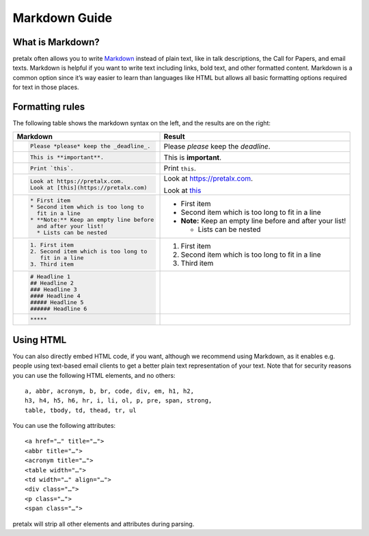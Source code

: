 .. _markdown-guide:

Markdown Guide
==============

What is Markdown?
-----------------

pretalx often allows you to write `Markdown`_ instead of plain text, like in
talk descriptions, the Call for Papers, and email texts. Markdown is helpful if
you want to write text including links, bold text, and other formatted content.
Markdown is a common option since it’s way easier to learn than languages like
HTML but allows all basic formatting options required for text in those places.

Formatting rules
----------------

The following table shows the markdown syntax on the left, and the results are
on the right:

+------------------------------------------+--------------------------------------+
| Markdown                                 | Result                               |
+==========================================+======================================+
| .. code-block:: md                       |                                      |
|                                          |                                      |
|     Please *please* keep the _deadline_. | Please *please* keep the *deadline*. |
+------------------------------------------+--------------------------------------+
| .. code-block:: md                       |                                      |
|                                          |                                      |
|     This is **important**.               | This is **important**.               |
+------------------------------------------+--------------------------------------+
| .. code-block:: md                       |                                      |
|                                          |                                      |
|     Print `this`.                        | Print ``this``.                      |
+------------------------------------------+--------------------------------------+
| .. code-block:: md                       |                                      |
|                                          | Look at https://pretalx.com.         |
|     Look at https://pretalx.com.         |                                      |
|     Look at [this](https://pretalx.com)  | Look at `this <https://pretalx.com>`_|
+------------------------------------------+--------------------------------------+
| .. code-block:: md                       |                                      |
|                                          |                                      |
|    * First item                          |  * First item                        |
|    * Second item which is too long to    |  * Second item which is too long to  |
|      fit in a line                       |    fit in a line                     |
|    * **Note:** Keep an empty line before |  * **Note:** Keep an empty line      |
|      and after your list!                |    before and after your list!       |
|      * Lists can be nested               |                                      |
|                                          |    - Lists can be nested             |
+------------------------------------------+--------------------------------------+
| .. code-block:: md                       |                                      |
|                                          |                                      |
|    1. First item                         |  1. First item                       |
|    2. Second item which is too long to   |  2. Second item which is too long to |
|       fit in a line                      |     fit in a line                    |
|    3. Third item                         |  3. Third item                       |
+------------------------------------------+--------------------------------------+
| .. code-block:: md                       |  .. raw:: html                       |
|                                          |                                      |
|    # Headline 1                          |     <h1>Headline 1</h1>              |
|    ## Headline 2                         |     <h2>Headline 2</h2>              |
|    ### Headline 3                        |     <h3>Headline 3</h3>              |
|    #### Headline 4                       |     <h4>Headline 4</h4>              |
|    ##### Headline 5                      |     <h5>Headline 5</h5>              |
|    ###### Headline 6                     |     <h6>Headline 6</h6>              |
+------------------------------------------+--------------------------------------+
| .. code-block:: md                       | .. raw:: html                        |
|                                          |                                      |
|     *****                                |     <hr>                             |
+------------------------------------------+--------------------------------------+


Using HTML
----------

You can also directly embed HTML code, if you want, although we recommend using
Markdown, as it enables e.g. people using text-based email clients to get a
better plain text representation of your text. Note that for security reasons
you can use the following HTML elements, and no others::

    a, abbr, acronym, b, br, code, div, em, h1, h2,
    h3, h4, h5, h6, hr, i, li, ol, p, pre, span, strong,
    table, tbody, td, thead, tr, ul

You can use the following attributes::

    <a href="…" title="…">
    <abbr title="…">
    <acronym title="…">
    <table width="…">
    <td width="…" align="…">
    <div class="…">
    <p class="…">
    <span class="…">

pretalx will strip all other elements and attributes during parsing.


.. _Markdown: https://en.wikipedia.org/wiki/Markdown
.. _this: https://pretalx.com
